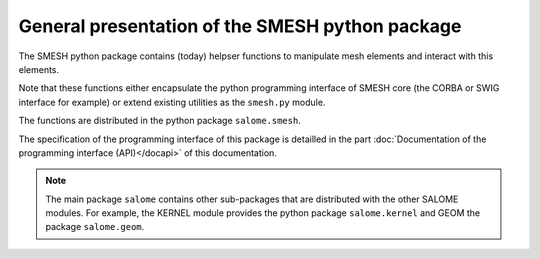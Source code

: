 
%%%%%%%%%%%%%%%%%%%%%%%%%%%%%%%%%%%%%%%%%%%%%%%%
General presentation of the SMESH python package
%%%%%%%%%%%%%%%%%%%%%%%%%%%%%%%%%%%%%%%%%%%%%%%%

The SMESH python package contains (today) helpser functions to
manipulate mesh elements and interact with this elements.

Note that these functions either encapsulate the python programming
interface of SMESH core (the CORBA or SWIG interface for example) or
extend existing utilities as the ``smesh.py`` module.

The functions are distributed in the python package
``salome.smesh``.

The specification of the programming interface of this package is
detailled in the part :doc:`Documentation of the programming interface
(API)</docapi>` of this documentation.

.. note::
   The main package ``salome`` contains other sub-packages that are
   distributed with the other SALOME modules. For example, the KERNEL
   module provides the python package ``salome.kernel`` and GEOM the
   package ``salome.geom``.
